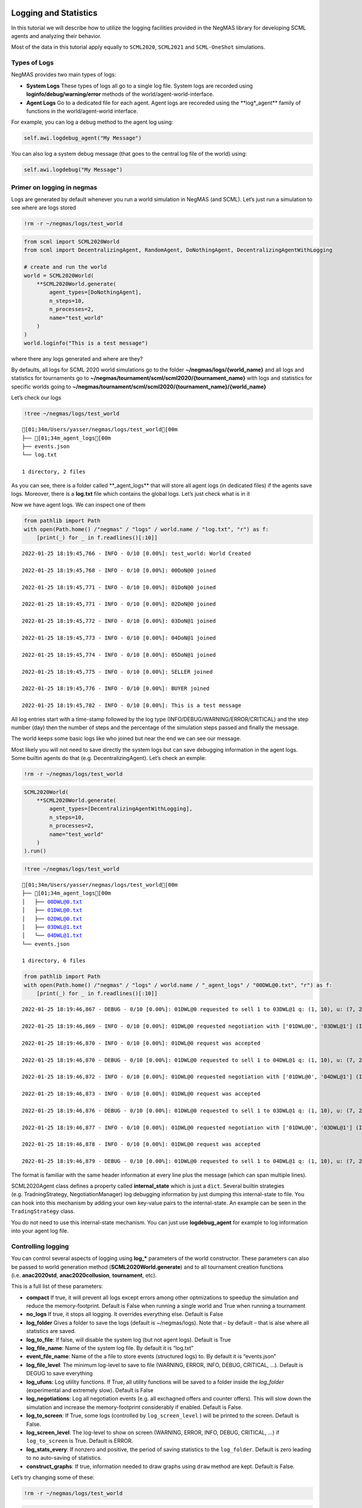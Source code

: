 Logging and Statistics
----------------------

In this tutorial we will describe how to utilize the logging facilities
provided in the NegMAS library for developing SCML agents and analyzing
their behavior.

Most of the data in this tutorial apply equally to ``SCML2020``,
``SCML2021`` and ``SCML-OneShot`` simulations.

Types of Logs
~~~~~~~~~~~~~

NegMAS provides two main types of logs:

-  **System Logs** These types of logs all go to a single log file.
   System logs are recorded using **loginfo/debug/warning/error**
   methods of the world/agent-world-interface.
-  **Agent Logs** Go to a dedicated file for each agent. Agent logs are
   recoreded using the \**log*_agent*\* family of functions in the
   world/agent-world interface.

For example, you can log a debug method to the agent log using:

.. code:: python

   self.awi.logdebug_agent("My Message")

You can also log a system debug message (that goes to the central log
file of the world) using:

.. code:: python

   self.awi.logdebug("My Message")

Primer on logging in negmas
~~~~~~~~~~~~~~~~~~~~~~~~~~~

Logs are generated by default whenever you run a world simulation in
NegMAS (and SCML). Let’s just run a simulation to see where are logs
stored

.. code:: ipython3

    !rm -r ~/negmas/logs/test_world

.. code:: ipython3

    from scml import SCML2020World
    from scml import DecentralizingAgent, RandomAgent, DoNothingAgent, DecentralizingAgentWithLogging

    # create and run the world
    world = SCML2020World(
        **SCML2020World.generate(
            agent_types=[DoNothingAgent],
            n_steps=10,
            n_processes=2,
            name="test_world"
        )
    )
    world.loginfo("This is a test message")

where there any logs generated and where are they?

By defaults, all logs for SCML 2020 world simulations go to the folder
**~/negmas/logs/{world_name}** and all logs and statistics for
tournaments go to
**~/negmas/tournament/scml/scml2020/{tournament_name}** with logs and
statistics for specific worlds going to
**~/negmas/tournament/scml/scml2020/{tournament_name}/{world_name}**

Let’s check our logs

.. code:: ipython3

    !tree ~/negmas/logs/test_world



.. parsed-literal::

    [01;34m/Users/yasser/negmas/logs/test_world[00m
    ├── [01;34m_agent_logs[00m
    ├── events.json
    └── log.txt

    1 directory, 2 files


As you can see, there is a folder called \**_agent_logs*\* that will
store all agent logs (in dedicated files) if the agents save logs.
Moreover, there is a **log.txt** file which contains the global logs.
Let’s just check what is in it

Now we have agent logs. We can inspect one of them

.. code:: ipython3

    from pathlib import Path
    with open(Path.home() /"negmas" / "logs" / world.name / "log.txt", "r") as f:
        [print(_) for _ in f.readlines()[:10]]


.. parsed-literal::

    2022-01-25 18:19:45,766 - INFO - 0/10 [0.00%]: test_world: World Created

    2022-01-25 18:19:45,768 - INFO - 0/10 [0.00%]: 00DoN@0 joined

    2022-01-25 18:19:45,771 - INFO - 0/10 [0.00%]: 01DoN@0 joined

    2022-01-25 18:19:45,771 - INFO - 0/10 [0.00%]: 02DoN@0 joined

    2022-01-25 18:19:45,772 - INFO - 0/10 [0.00%]: 03DoN@1 joined

    2022-01-25 18:19:45,773 - INFO - 0/10 [0.00%]: 04DoN@1 joined

    2022-01-25 18:19:45,774 - INFO - 0/10 [0.00%]: 05DoN@1 joined

    2022-01-25 18:19:45,775 - INFO - 0/10 [0.00%]: SELLER joined

    2022-01-25 18:19:45,776 - INFO - 0/10 [0.00%]: BUYER joined

    2022-01-25 18:19:45,782 - INFO - 0/10 [0.00%]: This is a test message



All log entries start with a time-stamp followed by the log type
(INFO/DEBUG/WARNING/ERROR/CRITICAL) and the step number (day) then the
number of steps and the percentage of the simulation steps passed and
finally the message.

The world keeps some basic logs like who joined but near the end we can
see our message.

Most likely you will not need to save directly the system logs but can
save debugging information in the agent logs. Some builtin agents do
that (e.g. DecentralizingAgent). Let’s check an exmple:

.. code:: ipython3

    !rm -r ~/negmas/logs/test_world

.. code:: ipython3

    SCML2020World(
        **SCML2020World.generate(
            agent_types=[DecentralizingAgentWithLogging],
            n_steps=10,
            n_processes=2,
            name="test_world"
        )
    ).run()

.. code:: ipython3

    !tree ~/negmas/logs/test_world



.. parsed-literal::

    [01;34m/Users/yasser/negmas/logs/test_world[00m
    ├── [01;34m_agent_logs[00m
    │   ├── 00DWL@0.txt
    │   ├── 01DWL@0.txt
    │   ├── 02DWL@0.txt
    │   ├── 03DWL@1.txt
    │   └── 04DWL@1.txt
    └── events.json

    1 directory, 6 files


.. code:: ipython3

    from pathlib import Path
    with open(Path.home() /"negmas" / "logs" / world.name / "_agent_logs" / "00DWL@0.txt", "r") as f:
        [print(_) for _ in f.readlines()[:10]]


.. parsed-literal::

    2022-01-25 18:19:46,867 - DEBUG - 0/10 [0.00%]: 01DWL@0 requested to sell 1 to 03DWL@1 q: (1, 10), u: (7, 23), t: (1, 6)

    2022-01-25 18:19:46,869 - INFO - 0/10 [0.00%]: 01DWL@0 requested negotiation with ['01DWL@0', '03DWL@1'] (ID 5f3dca0c-1a97-4983-8743-24efe86c3763)

    2022-01-25 18:19:46,870 - INFO - 0/10 [0.00%]: 01DWL@0 request was accepted

    2022-01-25 18:19:46,870 - DEBUG - 0/10 [0.00%]: 01DWL@0 requested to sell 1 to 04DWL@1 q: (1, 10), u: (7, 23), t: (1, 6)

    2022-01-25 18:19:46,872 - INFO - 0/10 [0.00%]: 01DWL@0 requested negotiation with ['01DWL@0', '04DWL@1'] (ID f681abe7-a061-4724-b29d-1cdcc19ba4d3)

    2022-01-25 18:19:46,873 - INFO - 0/10 [0.00%]: 01DWL@0 request was accepted

    2022-01-25 18:19:46,876 - DEBUG - 0/10 [0.00%]: 01DWL@0 requested to sell 1 to 03DWL@1 q: (1, 10), u: (7, 23), t: (2, 7)

    2022-01-25 18:19:46,877 - INFO - 0/10 [0.00%]: 01DWL@0 requested negotiation with ['01DWL@0', '03DWL@1'] (ID f7bf97e6-3c4e-42ce-9772-27766a7624ea)

    2022-01-25 18:19:46,878 - INFO - 0/10 [0.00%]: 01DWL@0 request was accepted

    2022-01-25 18:19:46,879 - DEBUG - 0/10 [0.00%]: 01DWL@0 requested to sell 1 to 04DWL@1 q: (1, 10), u: (7, 23), t: (2, 7)



The format is familiar with the same header information at every line
plus the message (which can span multiple lines).

SCML2020Agent class defines a property called **internal_state** which
is just a ``dict``. Several builtin strategies (e.g. TradningStrategy,
NegotiationManager) log debugging information by just dumping this
internal-state to file. You can hook into this mechanism by adding your
own key-value pairs to the internal-state. An example can be seen in the
``TradingStrategy`` class.

You do not need to use this internal-state mechanism. You can just use
**logdebug_agent** for example to log information into your agent log
file.

Controlling logging
~~~~~~~~~~~~~~~~~~~

You can control several aspects of logging using **log_\*** parameters
of the world constructor. These parameters can also be passed to world
generation method (**SCML2020World.generate**) and to all tournament
creation functions (i.e. **anac2020std**, **anac2020collusion**,
**tournament**, etc).

This is a full list of these parameters:

-  **compact** If true, it will prevent all logs except errors among
   other optmizations to speedup the simulation and reduce the
   memory-footprint. Default is False when running a single world and
   True when running a tournament
-  **no_logs** If true, it stops all logging. It overrides everything
   else. Default is False
-  **log_folder** Gives a folder to save the logs (default is
   ~/negmas/logs). Note that – by default – that is alse where all
   statistics are saved.
-  **log_to_file**: If false, will disable the system log (but not agent
   logs). Default is True
-  **log_file_name**: Name of the system log file. By default it is
   “log.txt”
-  **event_file_name**: Name of the a file to store events (structured
   logs) to. By default it is “events.json”
-  **log_file_level**: The minimum log-level to save to file (WARNING,
   ERROR, INFO, DEBUG, CRITICAL, …). Default is DEGUG to save everything
-  **log_ufuns**: Log utility functions. If True, all utility functions
   will be saved to a folder inside the *log_folder* (experimental and
   extremely slow). Default is False
-  **log_negotiations**: Log all negotiation events (e.g. all exchagned
   offers and counter offers). This will slow down the simulation and
   increase the memory-footprint considerably if enabled. Default is
   False.
-  **log_to_screen**: If True, some logs (controlled by
   ``log_screen_level`` ) will be printed to the screen. Default is
   False.
-  **log_screen_level**: The log-level to show on screen (WARNING,
   ERROR, INFO, DEBUG, CRITICAL, …) if ``log_to_screen`` is True.
   Default is ERROR.
-  **log_stats_every**: If nonzero and positive, the period of saving
   statistics to the ``log_folder``. Default is zero leading to no
   auto-saving of statistics.
-  **construct_graphs**: If true, information needed to draw graphs
   using ``draw`` method are kept. Default is False.

Let’s try changing some of these:

.. code:: ipython3

    !rm -r ~/negmas/logs/test_world

.. code:: ipython3

    SCML2020World(
        **SCML2020World.generate(
            agent_types=[DecentralizingAgentWithLogging],
            n_steps=10,
            n_processes=2,
            name="test_world",
            log_stats_every=2,
        )
    ).run()

.. code:: ipython3

    !tree ~/negmas/logs/test_world


.. parsed-literal::

    [01;34m/Users/yasser/negmas/logs/test_world[00m
    ├── [01;34m_agent_logs[00m
    │   ├── 00DWL@0.txt
    │   ├── 01DWL@0.txt
    │   ├── 02DWL@1.txt
    │   ├── 03DWL@1.txt
    │   └── 04DWL@1.txt
    ├── agents.json
    ├── breaches.csv
    ├── contracts.csv
    ├── events.json
    ├── info.json
    ├── negotiations.csv
    ├── params.json
    ├── stats.csv
    └── stats.csv.csv

    1 directory, 14 files


Now we can see that many more files are created in the log folder. These
files keep a wealth of information to understand what happened in this
world. You can save the same files using negmas builtin ``save_stats``
method without needing to enable periodic saving using
``log_stats_every``. Here is an example:

.. code:: ipython3

    !rm -r ~/negmas/logs/test_world
    from negmas import save_stats
    world = SCML2020World(
        **SCML2020World.generate(
            agent_types=[DecentralizingAgent],
            n_steps=10,
            n_processes=2,
            name="test_world"
        )
    )
    world.run()
    save_stats(world, world.log_folder)
    !tree ~/negmas/logs/test_world


.. parsed-literal::

    [01;34m/Users/yasser/negmas/logs/test_world[00m
    ├── [01;34m_agent_logs[00m
    ├── agents.json
    ├── breaches.csv
    ├── contracts.csv
    ├── events.json
    ├── info.json
    ├── negotiations.csv
    ├── params.json
    ├── stats.csv
    └── stats.json

    1 directory, 9 files


Getting infromation about a simulation
--------------------------------------

Let’s examine each of the files ``save_stats`` saves in your
``log_folder`` in turn:

-  **World information**

   -  **params.json** The parameters passed to the world constructor
      (SCML2020World.__init__).
   -  **info.json** Information about the world. You can pass extra
      information to be saved here while constructing the world through
      the **info** parameter of the contractor as a dictionary of
      key-value pairs (all keys must be strings).
   -  **stats.csv**/**stats.json** CSV and JSON versions of world
      statistics.

-  **Contracts and Negotiations**

   -  **negotiations.csv** Stores information about all the negotiations
      conducted during the simulation.
   -  **contracts.csv** Stores every contract concluded during the
      simulation.
   -  **breaches.csv** Stores information about every breach that
      occurred during the simulation.

-  **Detailed Events**

   -  **events.json** A list of events in JSON format. Notice that you
      need to prepend it with open bracket and replace the last comma
      with closed pracket to get a well formatted JSON list

World Information
~~~~~~~~~~~~~~~~~

The system stores two types of information about the simulation:

-  Static information in *params.json* and *info.json*. This information
   does not change during the simulation (e.g. number of steps, agent
   types). You will find that *params.json* stores some other
   information that is not strictly static.
-  Dynamic information in *stats.csv* and *stats.json*. This includes
   world statistics, statistics for every agent and for every product.

Let’s check each of them in turn:

params.json
^^^^^^^^^^^

This is just a copy of all the paramters used to create the world. These
are mostly not specific to SCML worlds.

Here are some of the most important parameters stored in this file:

+--------------------+-------------------------------------------------+
| Key                | Meaning                                         |
+====================+=================================================+
| name               | The world name                                  |
+--------------------+-------------------------------------------------+
| mechanisms         | Allowed mechanism types and their parameters    |
+--------------------+-------------------------------------------------+
| compact            | Whether this is a compact run (see Logging      |
|                    | Primer earlier)                                 |
+--------------------+-------------------------------------------------+
| n_steps            | Number of simulated days.                       |
+--------------------+-------------------------------------------------+
| time_limit         | The total real-time allowed for the simulation  |
+--------------------+-------------------------------------------------+
| neg_n_steps        | Maximum number of rounds per negotiation        |
+--------------------+-------------------------------------------------+
| ne                 | Maximum number of negotiations that an agent    |
| g_quota_simulation | can initiate during the whole simulation        |
+--------------------+-------------------------------------------------+
| neg_quota_step     | Maximum number of of negotiations that an agent |
|                    | can initiate during a *single* day (simulation  |
|                    | step)                                           |
+--------------------+-------------------------------------------------+
| n                  | The total real-time allowed for receiving a     |
| eg_step_time_limit | response from a negotiator                      |
+--------------------+-------------------------------------------------+
| neg_time_limit     | The total real-time allowed for a negotiation   |
+--------------------+-------------------------------------------------+
| negotiation_speed  | The number of negotiation rounds in a single    |
|                    | simulation step                                 |
+--------------------+-------------------------------------------------+
| financ             | The period between successive financial reports |
| ial_reports_period | in steps                                        |
+--------------------+-------------------------------------------------+
| agent_unique_types | A unique identifier of the agent type for every |
|                    | agent in the simulation                         |
+--------------------+-------------------------------------------------+
| exogenous_horizon  | The number of steps in advance within which     |
|                    | exogenous contracts are revealed                |
+--------------------+-------------------------------------------------+
| n_agent_exceptions | Number of agent exceptions. These are the       |
|                    | results of bugs in the agents most likely.      |
+--------------------+-------------------------------------------------+
| n_nego             | Number of exceptions that happened during       |
| tiation_exceptions | negotiation. These are usually bugs in the      |
|                    | negotiators/utility functions                   |
+--------------------+-------------------------------------------------+
| n_c                | Number of exceptions that happened during       |
| ontract_exceptions | contract executions. Any number above zero here |
|                    | is a bug                                        |
+--------------------+-------------------------------------------------+
| n_sim              | Number of exceptions everywhere else in the     |
| ulation_exceptions | simulation. These are also bugs in the platform |
+--------------------+-------------------------------------------------+
| igno               |                                                 |
| re_agent_exception |                                                 |
+--------------------+-------------------------------------------------+
| ignore_contract_ex |                                                 |
| ecution_exceptions |                                                 |
+--------------------+-------------------------------------------------+
| ignore_nego        |                                                 |
| tiation_exceptions |                                                 |
+--------------------+-------------------------------------------------+
| ignore_sim         |                                                 |
| ulation_exceptions |                                                 |
+--------------------+-------------------------------------------------+
| n_processes        | Number of processes in the world                |
+--------------------+-------------------------------------------------+
| n_products         | Number of products in the world                 |
+--------------------+-------------------------------------------------+
| spot_discount      | Spot market parameter (See                      |
|                    | http://www.yasserm.com/scml/scml2020.pdf)       |
+--------------------+-------------------------------------------------+
| spot_              | Spot market parameter (See                      |
| market_global_loss | http://www.yasserm.com/scml/scml2020.pdf)       |
+--------------------+-------------------------------------------------+
| spot_multiplier    | Spot market parameter (See                      |
|                    | http://www.yasserm.com/scml/scml2020.pdf)       |
+--------------------+-------------------------------------------------+
| trad               | Trading price estimation parameter (See         |
| ing_price_discount | http://www.yasserm.com/scml/scml2020.pdf)       |
+--------------------+-------------------------------------------------+
| consumers          | All consumers of every product                  |
+--------------------+-------------------------------------------------+
| suppliers          | All suppliers of every product                  |
+--------------------+-------------------------------------------------+
| publ               | Whether to make trading prices public           |
| ish_trading_prices | information in the bulletin board               |
+--------------------+-------------------------------------------------+
| publish_exogenou   | Whether to make the summary for exogeonus       |
| s_contract_summary | contracts public information in the bulletin    |
|                    | board                                           |
+--------------------+-------------------------------------------------+

You can check any of these parameters by loading the json file:

info.json
^^^^^^^^^

All the information in this file is specific to SCML2020. This
information describes all intermediate variables used during the
creation of the world configuration (See
http://www.yasserm.com/scml/scml2020.pdf Appendix B for details).

stats.csv and stats.json
^^^^^^^^^^^^^^^^^^^^^^^^

These two files have the same information in json and csv forms and
provides one record for each simulation step (day). The same information
can be accessed in real-time using:

.. code:: python

   world.stats
   world.stats_df

They can be divided into three categories: world statistics, product
statistics, and agent statistics. - World statistics reveal information
about the state of the world after every simulation step. Names of these
statistics are self-explanatory

-  Product statsitics all end with \*_{p}\* where *p* is the product
   number:

   -  **trading_price_{p}** The trading price of the product at the end
      of every simulation step.
   -  **sold_quantity_{p}** The quantity sold/bought of that product at
      every simulation step.
   -  **unit_price+{p}** The average unit price of the product at every
      simulation step (if its sold_quantity was nonzero).

-  Agent statsitics all end with \*_{a}\* (or have \*_{a}\* in the
   middle) where *a* is the agent ID:

   -  **balance_{a}** The balance of the agent.
   -  \**inventory_{a}_input*\* The number of units of the agent’s input
      product currently available in its inventory
   -  \**inventory_{a}_output*\* The number of units of the agent’s
      output product currently available in its inventory
   -  **assets_{a}** The value of the agent’s inventory.
   -  **score_{a}** The score of the agent which is a combination of its
      balance and assets value according to SCML2020 rules.
   -  **productivity_{a}** The fraction of production lines of the
      agent’s factory that are active during every simulation step.
   -  **bankrupt_{a}** Whether the agent is bankrupt
   -  **spot_market_quantity_{a}** The quantity the agent bought from
      the spot market (of its output product).
   -  **spot_market_loss_{a}** The personalized spot market loss of the
      agent.

Contracts and Negotiations
~~~~~~~~~~~~~~~~~~~~~~~~~~

These files save information about every simulation, contract and
breach.

negotiations.csv
^^^^^^^^^^^^^^^^

This file stores a record for each negotiation. The most important
fields are:

-  **partners**: Gives the names of the partners
-  **partner_ids** The IDs of the partners
-  **partner_types** The types of the agents to which the partners
   belong
-  **issues** Negotiation Issues
-  **caller** The name of the agent that initated the negotiation
-  **requested_at**: The time at which the negotiation was requested
-  **relative_time** The relative time (between zero and one) at which
   the negotiation ended
-  **has_errors**: Indicates whether one of the partners broke the
   protocol rules
-  **current_proposer**: The negotiator that sent the last offer
-  **current_offer** The last offer
-  **agreement** The agreement if any (or None if the negotiation ended
   with no agreement)
-  **step** The step at which the negotiation ended
-  **broken** Will be true if one partner ended the negotiation
-  **timedout** will be true if the negotiation timed out
-  **current_proposer_agent** The agent to which the
   ``current_proposer`` negotiator belongs
-  **new_offers** The offers exchanged in the last negotiation round
-  **new_offer_agents** The agents generating the offers exchanged in
   the last round

contracts.csv
^^^^^^^^^^^^^

This file has a record for every contract negotiated (as well as
exogenous contracts). ``signed_contracts.csv`` and
``cancelled_contracts.csv`` have a subset of these records with signed
and cancelled contracts only respectively. These are all the fields
stored for every contract:

Partner information:

-  **product**, **product_name**: The product index and name
-  **seller**, **seller_name**, **seller_type**: Seller ID, name, and
   type
-  **seller**, **buyer_name**, **buyer_type**: Buyer ID, name and type

Agenda:

-  **caller**: Who requested the negotiation
-  **issues**: Negotiation issues
-  **is_buy**

Agreement (will be ``nan`` if there is no agreement)

-  **delivery_time**
-  **quantity**
-  **unit_price**

Contract Life (-1 means the event did not happen):

-  **concluded_at**: when was the negotiation leadign to this contract
   concluded
-  **signed_at**: when was the contract signed
-  **executed_at**: when was it executed (will be the same as
   *delivery_time*
-  **nullified_at**: If nulliied due to bankruptcy of one of the
   partners, when
-  **erred_at**: Should never happen.
-  **dropped_at**: The system will drop all contract that have delivery
   times in the past or at a day by the end of that day

Other Information:

-  **id**: The unique ID of this contract
-  **signatures**: Will be the IDs of the two partners if the contract
   was signed
-  **n_neg_steps**: Number of negotaition steps that lead to this
   contract
-  **breaches**: List of breaches if any

breaches.csv
^^^^^^^^^^^^

Saves information about all breaches (will always be empty in
SCML-OneShot simulations):

-  **id** A unique ID for this breach
-  **contract**, **contract_id** The contract that was breached
-  **type** The breach type (inventory or funds)
-  **level** The breach level (a number between zero and one)
-  **perpetrator**, **perpetrator_type** The ID and name of the agent
   that committed the breach
-  **victims** Will always be a single string giving the ID of the
   victim
-  **step** The step at which the breach happens
-  **resolved** Will always be false in SCML2020




Download :download:`Notebook<notebooks/05.logs_and_stats.ipynb>`.
